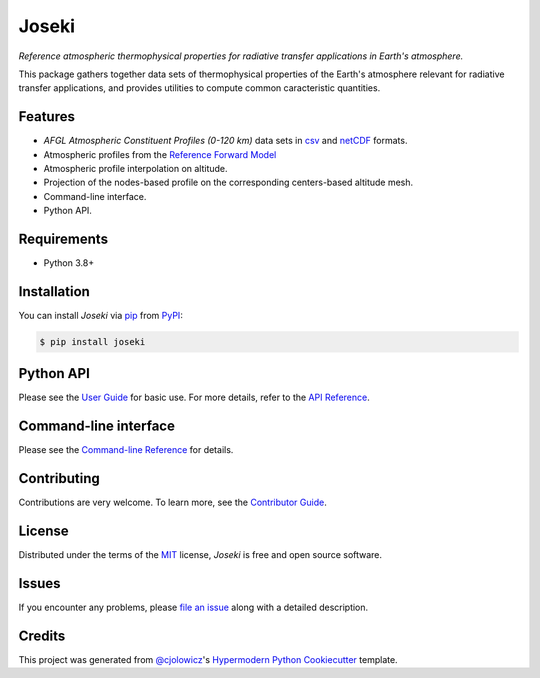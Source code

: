 Joseki
======

*Reference atmospheric thermophysical properties for radiative transfer
applications in Earth's atmosphere.*

|PyPI| |Python Version| |License|

|Read the Docs| |Tests| |Codecov|

|pre-commit| |Black|

.. |PyPI| image:: https://img.shields.io/pypi/v/joseki.svg
   :target: https://pypi.org/project/joseki/
   :alt: PyPI
.. |Python Version| image:: https://img.shields.io/pypi/pyversions/joseki
   :target: https://pypi.org/project/joseki
   :alt: Python Version
.. |License| image:: https://img.shields.io/pypi/l/joseki
   :target: https://opensource.org/licenses/MIT
   :alt: License
.. |Read the Docs| image:: https://img.shields.io/readthedocs/joseki/latest.svg?label=Read%20the%20Docs
   :target: https://joseki.readthedocs.io/
   :alt: Read the documentation at https://joseki.readthedocs.io/
.. |Tests| image:: https://github.com/nollety/joseki/workflows/Tests/badge.svg
   :target: https://github.com/nollety/joseki/actions?workflow=Tests
   :alt: Tests
.. |Codecov| image:: https://codecov.io/gh/nollety/joseki/branch/main/graph/badge.svg
   :target: https://codecov.io/gh/nollety/joseki
   :alt: Codecov
.. |pre-commit| image:: https://img.shields.io/badge/pre--commit-enabled-brightgreen?logo=pre-commit&logoColor=white
   :target: https://github.com/pre-commit/pre-commit
   :alt: pre-commit
.. |Black| image:: https://img.shields.io/badge/code%20style-black-000000.svg
   :target: https://github.com/psf/black
   :alt: Black

This package gathers together data sets of thermophysical properties of the
Earth's atmosphere relevant for radiative transfer applications, and provides
utilities to compute common caracteristic quantities.

Features
--------

* *AFGL Atmospheric Constituent Profiles (0-120 km)* data sets in
  `csv <https://en.wikipedia.org/wiki/Comma-separated_values>`_ and
  `netCDF <https://www.unidata.ucar.edu/software/netcdf/>`_ formats.
* Atmospheric profiles from the
  `Reference Forward Model <http://eodg.atm.ox.ac.uk/RFM/>`_
* Atmospheric profile interpolation on altitude.
* Projection of the nodes-based profile on the corresponding centers-based altitude mesh.
* Command-line interface.
* Python API.


Requirements
------------

* Python 3.8+


Installation
------------

You can install *Joseki* via pip_ from PyPI_:

.. code:: console

   $ pip install joseki


Python API
----------

Please see the `User Guide`_ for basic use.
For more details, refer to the `API Reference`_.


Command-line interface
----------------------

Please see the `Command-line Reference`_ for details.


Contributing
------------

Contributions are very welcome.
To learn more, see the `Contributor Guide`_.


License
-------

Distributed under the terms of the MIT_ license,
*Joseki* is free and open source software.


Issues
------

If you encounter any problems,
please `file an issue`_ along with a detailed description.


Credits
-------

This project was generated from `@cjolowicz`_'s
`Hypermodern Python Cookiecutter`_ template.


.. _@cjolowicz: https://github.com/cjolowicz
.. _Cookiecutter: https://github.com/audreyr/cookiecutter
.. _MIT: http://opensource.org/licenses/MIT
.. _PyPI: https://pypi.org/
.. _Hypermodern Python Cookiecutter: https://github.com/cjolowicz/cookiecutter-hypermodern-python
.. _file an issue: https://github.com/nollety/joseki/issues
.. _pip: https://pip.pypa.io/
.. github-only
.. _Contributor Guide: CONTRIBUTING.rst
.. _Command-line Reference: https://joseki.readthedocs.io/en/latest/cli.html
.. _User Guide: https://joseki.readthedocs.io/en/latest/user_guide.html
.. _API Reference: https://joseki.readthedocs.io/en/latest/reference.html
